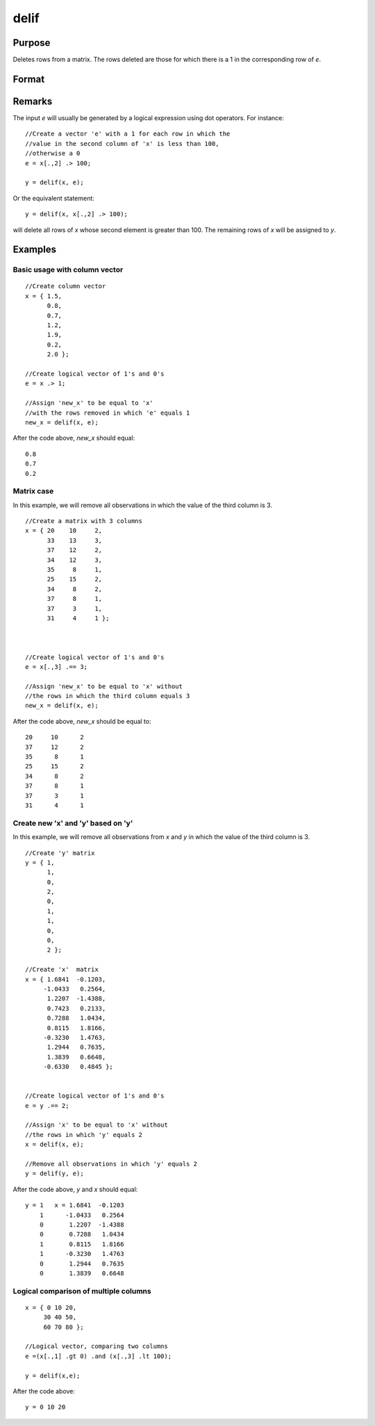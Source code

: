 
delif
==============================================

Purpose
----------------

Deletes rows from a matrix. The rows deleted are
those for which there is a 1 in the corresponding
row of *e*.

Format
----------------
.. function:: delif(x, e)

    :param x: data
    :type x: NxK matrix

    :param e: vector of 0's and 1's
    :type e: Nx1 logical vector 

    :returns: y (*MxK data matrix*) consisting of the rows of *y* for
        which there is a 0 in the corresponding row of
        e. If no rows remain, :func:`delif` will return a scalar missing.

Remarks
-------

The input *e* will usually be generated by a logical expression using dot
operators. For instance:

::

   //Create a vector 'e' with a 1 for each row in which the 
   //value in the second column of 'x' is less than 100, 
   //otherwise a 0
   e = x[.,2] .> 100;

   y = delif(x, e);

Or the equivalent statement:

::

   y = delif(x, x[.,2] .> 100);

will delete all rows of *x* whose second element is greater than 100. The
remaining rows of *x* will be assigned to *y*.

Examples
----------------

Basic usage with column vector
++++++++++++++++++++++++++++++

::

    //Create column vector
    x = { 1.5,
          0.8,
          0.7,
          1.2,
          1.9,
          0.2,
          2.0 };
    
    //Create logical vector of 1's and 0's
    e = x .> 1;
    
    //Assign 'new_x' to be equal to 'x'
    //with the rows removed in which 'e' equals 1
    new_x = delif(x, e);

After the code above, *new_x* should equal:

::

    0.8 
    0.7 
    0.2

Matrix case
+++++++++++

In this example, we will remove all observations in which the value of the third column is 3.

::

    //Create a matrix with 3 columns
    x = { 20    10     2,
          33    13     3,
          37    12     2,
          34    12     3,
          35     8     1,
          25    15     2,
          34     8     2,
          37     8     1,
          37     3     1,
          31     4     1 };
    
    
    
    //Create logical vector of 1's and 0's
    e = x[.,3] .== 3;
    
    //Assign 'new_x' to be equal to 'x' without
    //the rows in which the third column equals 3
    new_x = delif(x, e);

After the code above, *new_x* should be equal to:

::

    20     10      2 
    37     12      2 
    35      8      1 
    25     15      2 
    34      8      2 
    37      8      1 
    37      3      1 
    31      4      1

Create new 'x' and 'y' based on 'y'
+++++++++++++++++++++++++++++++++++

In this example, we will remove all observations from *x* and *y* in which the value of the third column is 3.

::

    //Create 'y' matrix
    y = { 1, 
          1, 
          0, 
          2, 
          0, 
          1, 
          1, 
          0, 
          0, 
          2 };
    
    //Create 'x'  matrix
    x = { 1.6841  -0.1203, 
         -1.0433   0.2564, 
          1.2207  -1.4388, 
          0.7423   0.2133, 
          0.7288   1.0434, 
          0.8115   1.8166, 
         -0.3230   1.4763, 
          1.2944   0.7635, 
          1.3839   0.6648, 
         -0.6330   0.4845 };
    
    
    //Create logical vector of 1's and 0's
    e = y .== 2;
    
    //Assign 'x' to be equal to 'x' without
    //the rows in which 'y' equals 2
    x = delif(x, e);
    
    //Remove all observations in which 'y' equals 2
    y = delif(y, e);

After the code above, *y* and *x* should equal:

::

    y = 1   x = 1.6841  -0.1203 
        1      -1.0433   0.2564 
        0       1.2207  -1.4388 
        0       0.7288   1.0434 
        1       0.8115   1.8166 
        1      -0.3230   1.4763 
        0       1.2944   0.7635 
        0       1.3839   0.6648

Logical comparison of multiple columns
++++++++++++++++++++++++++++++++++++++

::

    x = { 0 10 20,
         30 40 50,
         60 70 80 };
         
    //Logical vector, comparing two columns
    e =(x[.,1] .gt 0) .and (x[.,3] .lt 100);
    
    y = delif(x,e);

After the code above:

::

    y = 0 10 20

.. seealso:: Functions :func:`selif`


